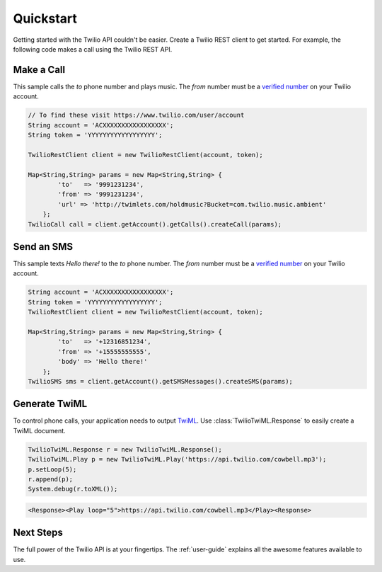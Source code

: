 ==========
Quickstart
==========

Getting started with the Twilio API couldn't be easier. Create a Twilio REST client to get started. For example, the following code makes a call using the Twilio REST API.

Make a Call
===========

This sample calls the `to` phone number and plays music.  The `from` number must be a `verified number <https://www.twilio.com/user/account/phone-numbers/verified>`_ on your Twilio account.

.. code-block:: javascript

    // To find these visit https://www.twilio.com/user/account
    String account = 'ACXXXXXXXXXXXXXXXXX';
    String token = 'YYYYYYYYYYYYYYYYYY';
    
    TwilioRestClient client = new TwilioRestClient(account, token);
    
    Map<String,String> params = new Map<String,String> {
            'to'   => '9991231234',
            'from' => '9991231234',
            'url' => 'http://twimlets.com/holdmusic?Bucket=com.twilio.music.ambient'
        };
    TwilioCall call = client.getAccount().getCalls().createCall(params);

Send an SMS
===========

This sample texts *Hello there!* to the `to` phone number.  The `from` number must be a `verified number <https://www.twilio.com/user/account/phone-numbers/verified>`_ on your Twilio account.

.. code-block:: javascript

    String account = 'ACXXXXXXXXXXXXXXXXX';
    String token = 'YYYYYYYYYYYYYYYYYY';
    TwilioRestClient client = new TwilioRestClient(account, token);
    
    Map<String,String> params = new Map<String,String> {
            'to'   => '+12316851234',
            'from' => '+15555555555',
            'body' => 'Hello there!'
        };
    TwilioSMS sms = client.getAccount().getSMSMessages().createSMS(params);

Generate TwiML
==============

To control phone calls, your application needs to output `TwiML <http://www.twilio.com/docs/api/twiml/>`_. Use :class:`TwilioTwiML.Response` to easily create a TwiML document.

.. code-block:: javascript

    TwilioTwiML.Response r = new TwilioTwiML.Response();
    TwilioTwiML.Play p = new TwilioTwiML.Play('https://api.twilio.com/cowbell.mp3');
    p.setLoop(5);
    r.append(p);
    System.debug(r.toXML());

.. code-block:: xml

    <Response><Play loop="5">https://api.twilio.com/cowbell.mp3</Play><Response>



Next Steps
==========

The full power of the Twilio API is at your fingertips. The :ref:`user-guide` explains all the awesome features available to use.

